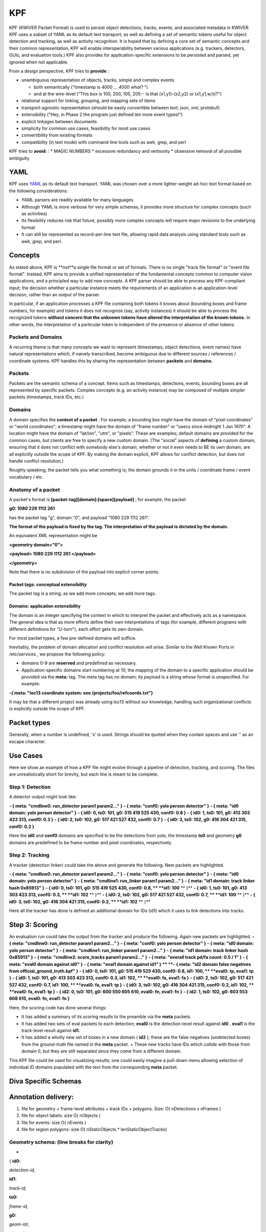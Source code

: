 KPF
===

KPF (KWIVER Packet Format) is used to persist object detections, tracks, events, and associated metadata in KWIVER. 
KPF uses a subset of YAML as its default text transport, as well as defining a set of semantic tokens useful for object detection and tracking, as well as activity recognition. 
It is hoped that by defining a core set of semantic concepts and their common representation, KPF will enable interoperability between various applications (e.g. trackers, detectors, GUIs, and evaluation tools.) 
KPF also provides for application-specific extensions to be persisted and parsed, yet ignored when not applicable.


From a design perspective, KPF tries to **provide** :

* unambiguous representation of objects, tracks, simple and complex events

  + both semantically ("timestamp is 4000 ... *4000 what?* ") 
  + and at the wire-level ("This box is 100, 200, 105, 205-- is that (x1,y1)-(x2,y2) or (x1,y1,w,h)?")

* relational support for linking, grouping, and mapping sets of items
* transport-agnostic representation (should be easily convertible between text, json, xml, protobuf)
* extensibility ("Hey, in Phase 2 the program just defined ten more event types!")
* explicit linkages between documents
* simplicity for common use cases, feasibility for most use cases
* convertibility from existing formats
* compatibility (in text mode) with command-line tools such as awk, grep, and perl

KPF tries to **avoid:** :
* MAGIC NUMBERS
* excessive redundancy and verbosity
* obsessive removal of all possible ambiguity

YAML
----

KPF uses `YAML <http://www.yaml.org>`_ as its default text transport. 
YAML was chosen over a more lighter-weight ad-hoc text format based on the following considerations:

*   YAML parsers are readily available for many languages
*   Although YAML is more verbose for very simple schemas, it provides more structure for complex concepts (such as activities)
*   Its flexibility reduces risk that future, possibly more complex concepts will require major revisions to the underlying format
*   It can still be represented as record-per-line text file, allowing rapid data analysis using standard tools such as awk, grep, and perl.

Concepts
--------

As stated above, KPF is **not**a single file format or set of formats. There is no single "track file format" or "event file format".
Instead, KPF aims to provide a unified representation of the fundamental concepts common to computer vision applications, and a principled way to add new concepts. A KPF parser should be able to process any KPF-compliant input; the decision whether a particular instance meets the requirements of an application is an application-level decision, rather than an output of the parser.


In particular, if an application processes a KPF file containing both tokens it knows about (bounding boxes and frame numbers, for example) and tokens it does not recognize (say, activity instances) it should be able to process the recognized tokens
**without concern that the unknown tokens have altered the interpretation of the known tokens.**
In other words, the interpretation of a particular token is independent of the presence or absence of other tokens.

Packets and Domains
~~~~~~~~~~~~~~~~~~~

A recurring theme is that many concepts we want to represent (timestamps, object detections, event names) have natural representations which, if naively transcribed, become ambiguous due to different sources / references / coordinate systems. KPF handles this by sharing the representation between
**packets**
and
**domains.**

Packets
~~~~~~~

Packets are the semantic schema of a concept. Items such as timestamps, detections, events, bounding boxes are all represented by specific packets. Complex concepts (e.g. an activity instance) may be composed of multiple simpler packets (timestamps, track IDs, etc.)

Domains
~~~~~~~

A domain specifies the
**context of a packet**
. For example, a bounding box might have the domain of "pixel coordinates" or "world coordinates"; a timestamp might have the domain of "frame number" or "usecs since midnight 1 Jan 1970". A location might have the domain of "lat/lon", "utm", or "pixels". These are examples; default domains are provided for the common cases, but clients are free to specify a new custom domain. (The "social" aspects of
**defining**
a custom domain, ensuring that it does not conflict with somebody else's domain, whether or not it even needs to BE its own domain, are all explicitly outside the scope of KPF. By making the domain explicit, KPF allows for conflict detection, but does not handle conflict resolution.)


Roughly speaking, the packet tells you what something is; the domain grounds it in the units / coordinate frame / event vocabulary / etc.

Anatomy of a packet
~~~~~~~~~~~~~~~~~~~

A packet's
format is
**[packet-tag][domain]:[space][payload]**
; for example, the packet


**g0: 1080 229 1112 261**


has the packet tag "g", domain "0", and payload "1080 229 1112 261".


**The format of the payload is fixed by the tag. The interpretation of the payload is dictated by the domain.**


An equivalent XML representation might be


**<geometry domain="0">**

**<payload> 1080 229 1112 261 </payload>**

**</geometry>**


Note that there is no subdivision of the payload into explicit corner points.

Packet tags: conceptual extensibility
^^^^^^^^^^^^^^^^^^^^^^^^^^^^^^^^^^^^^

The packet tag is a string; as we add more concepts, we add more tags.

Domains: application extensibility
^^^^^^^^^^^^^^^^^^^^^^^^^^^^^^^^^^

The domain is an integer specifying the context in which to interpret the packet and effectively acts as a namespace. The general idea is that as more efforts define their own interpretations of tags (for example, different programs with different definitions for "U-turn"), each effort gets its own domain.


For most packet types, a few pre-defined domains will suffice.


Inevitably, the problem of domain allocation and conflict resolution will arise. Similar to the Well Known Ports in
/etc/services
, we propose the following policy:


*   domains 0-9 are
    **reserved**
    and predefined as necessary.



*   Application-specific domains start numbering at 10; the mapping of the domain to a specific application should be provided via the
    **meta:**
    tag. The meta tag has no domain; its payload is a string whose format is unspecified. For example:




**-{ meta: "loc13 coordinate system: see /projects/foo/refcoords.txt"}**


It may be that a different project was already using loc13 without our knowledge; handling such organizational conflicts is explicitly outside the scope of KPF.

Packet types
------------

Generally, when a number is undefined, 'x' is used.
Strings should be quoted when they contain spaces and use '\' as an escape character.


+------------+------------------------+----------------------------+-----------------------------------------------------------------------------------------------------------------------------------------------------------------------------+
| **packet** | **YAML format**        | **definition**             | **pre-defined domains / notes**                                                                                                                                             |
|            |                        |                            |                                                                                                                                                                             |
+------------+------------------------+----------------------------+-----------------------------------------------------------------------------------------------------------------------------------------------------------------------------+
| **id**     | **id**                 | object identifier          | none; may start at 0 but should specify source via a meta packet.                                                                                                           |
|            | **N**                  |                            |                                                                                                                                                                             |
|            | **:**                  |                            |                                                                                                                                                                             |
|            |                        |                            |                                                                                                                                                                             |
|            | *int*                  |                            |                                                                                                                                                                             |
|            |                        |                            |                                                                                                                                                                             |
+------------+------------------------+----------------------------+-----------------------------------------------------------------------------------------------------------------------------------------------------------------------------+
| **ts**     | **ts**                 | timestamp                  | 0: frame number                                                                                                                                                             |
|            | **N**                  |                            |                                                                                                                                                                             |
|            | **:**                  |                            | 1: seconds since beginning of video                                                                                                                                         |
|            | * double*              |                            | 2: usecs since unix Epoch (1 Jan 1970 UTC)                                                                                                                                  |
|            |                        |                            |                                                                                                                                                                             |
+------------+------------------------+----------------------------+-----------------------------------------------------------------------------------------------------------------------------------------------------------------------------+
| **tsr**    | **tsr**                | timestamp range            | (same as ts) (maybe use 'x x' to mean "all the time"?)                                                                                                                      |
|            | **N**                  |                            |                                                                                                                                                                             |
|            | **: [ **               |                            |                                                                                                                                                                             |
|            | *double double*        |                            |                                                                                                                                                                             |
|            | ** ]**                 |                            |                                                                                                                                                                             |
|            |                        |                            |                                                                                                                                                                             |
+------------+------------------------+----------------------------+-----------------------------------------------------------------------------------------------------------------------------------------------------------------------------+
| **loc**    | **loc**                | location                   | 0: pixel coordinates (z is undefined)                                                                                                                                       |
|            | **N**                  |                            | 1: lon / lat / altitude-in-meters                                                                                                                                           |
|            | **:**                  |                            | 2: UTM (e.g "17N 630084 4833438")                                                                                                                                           |
|            |                        |                            |                                                                                                                                                                             |
|            | *x y z*                |                            |                                                                                                                                                                             |
|            |                        |                            | Locations in world coordinates (e.g. via homographies)                                                    |
|            |                        |                            | should use a domain > 9 and specify the homography file used via a **meta ** packet.                                                                                                                                                                  |
|            |                        |                            |                                                                                                                                                                      |
|            |                        |                            |                                                                                                                                                                             |
+------------+------------------------+----------------------------+-----------------------------------------------------------------------------------------------------------------------------------------------------------------------------+
| **g**      | **g**                  | bounding box               | 0: pixel coordinates                                                                                                                                                        |
|            | **N**                  |                            |                                                                                                                                                                             |
|            | **:**                  |                            |                                                                                                                                                                             |
|            |                        |                            |                                                                                                                                                                             |
|            | *x1 y1 x2 y2*          |                            |                                                                                                                                                                             |
|            |                        |                            |                                                                                                                                                                             |
+------------+------------------------+----------------------------+-----------------------------------------------------------------------------------------------------------------------------------------------------------------------------+
| **poly**   | **poly**               | polygon                    | 0: pixel coordinates                                                                                                                                                        |
|            | **N**                  |                            |                                                                                                                                                                             |
|            | **:**                  |                            |                                                                                                                                                                             |
|            |                        |                            |                                                                                                                                                                             |
|            | **[ [**                |                            |                                                                                                                                                                             |
|            | *x1,y1*                |                            |                                                                                                                                                                             |
|            | **] [**                |                            |                                                                                                                                                                             |
|            | *x2,y2*                |                            |                                                                                                                                                                             |
|            | **] ... ]**            |                            |                                                                                                                                                                             |
|            |                        |                            |                                                                                                                                                                             |
+------------+------------------------+----------------------------+-----------------------------------------------------------------------------------------------------------------------------------------------------------------------------+
| **conf**   | **conf**               | confidence or likelihood   | same protocol as id. (Ground-truth should be represented via a 'src: truth' kv packet, rather than a confidence of 1.0.)                                                    |
|            | **N**                  |                            |                                                                                                                                                                             |
|            | **:**                  |                            |                                                                                                                                                                             |
|            |                        |                            |                                                                                                                                                                             |
|            | *double *              |                            |                                                                                                                                                                             |
|            |                        |                            |                                                                                                                                                                             |
+------------+------------------------+----------------------------+-----------------------------------------------------------------------------------------------------------------------------------------------------------------------------+
| **act**    | **act**                | activity                   | 0: VIRAT                                                                                                                                                                    |
|            | **N**                  |                            | 1: vidtk                                                                                                                                                                            |
|            | **:**                  |                            | 2: DIVA                                                                                                                                                                     |
|            | ** **                  |                            |                                                                                                                                                                             |
|            | *activity-name, *      |                            |                                                                                                                                                                     |
|            | *id packet, *          |                            |                                                                                                                                                                             |
|            | **timespan:[{**        |                            |                                                                                                                                                                             |
|            | * tsr-packets *        |                            | Activity names are spelled out. Participating objects should specify timestamp ranges in the same domains as the event itself.                                              |
|            | **}], **               |                            |                                                                                                                                                                             |
|            | *[opt: kv-packet...] * |                            |                                                                                                                                                                             |
|            | **actors: [ { **       |                            | Timespans are represented as arrays of tsr packets to allow for future inclusion of synchronized world clocks.                                                              |
|            | *id-packet, *          |                            |                                                                                                                                                                             |
|            | **timespan:**          |                            |                                                                                                                                                                             |
|            | * *                    |                            |                                                                                                                                                                             |
|            | **[{**                 |                            |                                                                                                                                                                             |
|            | * tsr packets *        |                            |                                                                                                                                                                             |
|            | **}]}**                |                            |                                                                                                                                                                             |
|            | *, (more actors) *     |                            |                                                                                                                                                                             |
|            | **}]**                 |                            |                                                                                                                                                                             |
|            |                        |                            |                                                                                                                                                                             |
+------------+------------------------+----------------------------+-----------------------------------------------------------------------------------------------------------------------------------------------------------------------------+
| **eval**   | **eval**               | evaluation result          | same protocol as id. The result-string is e.g. 'tp' for true positives, 'fa' for false alarms, etc.                                                                         |
|            | **N**                  |                            |                                                                                                                                                                             |
|            | **:**                  |                            |                                                                                                                                                                             |
|            | * result-string*       |                            |                                                                                                                                                                             |
|            |                        |                            |                                                                                                                                                                             |
+------------+------------------------+----------------------------+-----------------------------------------------------------------------------------------------------------------------------------------------------------------------------+
| **a**      | **aN:**                | attribute                  | same protocol as id. Specifies that the named attribute applies in the current scope.                                                                                       |
|            | *attribute_string*     |                            |                                                                                                                                                                             |
|            |                        |                            |                                                                                                                                                                             |
+------------+------------------------+----------------------------+-----------------------------------------------------------------------------------------------------------------------------------------------------------------------------+
| **tag**    | **tag: **              | tag a packet / domain pair | Used to link multiple files, i.e. 'tag: id0 collect5' in file A and 'tag: id3 collect5' in file B essentially means file A's id0 domain is the same as file B's id3 domain. |
|            | *packet string*        |                            |                                                                                                                                                                             |
|            |                        |                            |                                                                                                                                                                             |
+------------+------------------------+----------------------------+-----------------------------------------------------------------------------------------------------------------------------------------------------------------------------+
| **key**    | **key: **              | key / value                | Keys are distinguished from KPF packets as they have no domain integer before the colon, i.e. '                                                                             |
|            | *value*                |                            | **src0:**                                                                                                                                                                   |
|            |                        |                            | ' might be a KPF packet but '                                                                                                                                               |
|            |                        |                            | **src:**                                                                                                                                                                    |
|            |                        |                            | ' is not.                                                                                                                                                                   |
|            |                        |                            |                                                                                                                                                                             |
+------------+------------------------+----------------------------+-----------------------------------------------------------------------------------------------------------------------------------------------------------------------------+


Use Cases
---------

Here we show an example of how a KPF file might evolve through a pipeline of detection, tracking, and scoring. 
The files are unrealistically short for brevity, but each line is meant to be complete.

Step 1: Detection
~~~~~~~~~~~~~~~~~

A detector output might look like:

**- { meta: "cmdline0: run_detector param1 param2..." }**
**- { meta: "conf0: yolo person detector" }**
**- { meta: "id0 domain: yolo person detector" }**
**- { id0: 0, ts0: 101, g0: 515 419 525 430, conf0: 0.8 }**
**- { id0: 1, ts0: 101, g0: 413 303 423 313, conf0: 0.3 }**
**- { id0: 2, ts0: 102, g0: 517 421 527 432, conf0: 0.7 }**
**- { id0: 3, ts0: 102, g0: 416 304 421 315, conf0: 0.2 }**


Here the **id0** and **conf0** domains are specified to be the detections from yolo; 
the timestamp **ts0** and geometry **g0** domains are predefined to be frame number and pixel coordinates, respectively.

Step 2: Tracking
~~~~~~~~~~~~~~~~

A tracker (detection linker) could take the above and generate the following. New packets are highlighted.

**- { meta: "cmdline0: run_detector param1 param2..." }**
**- { meta: "conf0: yolo person detector" }**
**- { meta: "id0 domain: yolo person detector" }**
**- { meta: "cmdline1: run_linker param1 param2..." }**
**- { meta: "id1 domain: track linker hash 0x85913" }**
**- { id0: 0, ts0: 101, g0: 515 419 525 430, conf0: 0.8, ** **id1: 100** ** }**
**- { id0: 1, ts0: 101, g0: 413 303 423 313, conf0: 0.3, ** **id1: 102** ** }**
**- { id0: 2, ts0: 102, g0: 517 421 527 432, conf0: 0.7, ** **id1: 100** ** }**
**- { id0: 3, ts0: 102, g0: 416 304 421 315, conf0: 0.2, ** **id1: 102** ** }**


Here all the tracker has done is defined an additional domain for IDs (id1) which it uses to link detections into tracks.


Step 3: Scoring
---------------
An evaluation run could take the output from the tracker and produce the following. Again new packets are highlighted.
**- { meta: "cmdline0: run_detector param1 param2..." }**
**- { meta: "conf0: yolo person detector" }**
**- { meta: "id0 domain: yolo person detector" }**
**- { meta: "cmdline1: run_linker param1 param2..." }**
**- { meta: "id1 domain: track linker hash 0x85913" }**
**- { meta: "cmdline2: score_tracks param1 param2..." }**
**- { meta: "overall track pd/fa count: 0.5 / 1" }**
**- { meta: "eval0 domain against id0" }**
**- { meta: "eval1 domain against id1" } **
**- { meta: "id2 domain false negatives from official_ground_truth.kpf" }**
**- { id0: 0, ts0: 101, g0: 515 419 525 430, conf0: 0.8, id1: 100, ** **eval0: tp, eval1: tp }**
**- { id0: 1, ts0: 101, g0: 413 303 423 313, conf0: 0.3, id1: 102, ** **eval0: fa, eval1: fa }**
**- { id0: 2, ts0: 102, g0: 517 421 527 432, conf0: 0.7, id1: 100, ** **eval0: fa, eval1: tp }**
**- { id0: 3, ts0: 102, g0: 416 304 421 315, conf0: 0.2, id1: 102, ** **eval0: fa, eval1: tp }**
**- { id2: 0, ts0: 101, g0: 600 550 605 610, eval0: fn, eval1: fn }**
**- { id2: 1, ts0: 102, g0: 603 553 608 615, eval0: fn, eval1: fn }**

Here, the scoring code has done several things:

*   It has added a summary of its scoring results to the preamble via the **meta** packets.
*   It has added two sets of eval packets to each detection; **eval0** is the detection-level result against **id0** , **eval1**
    is the track-level result against **id1.**
*   It has added a wholly new set of boxes in a new domain ( **id2** ); these are the false negatives (undetected boxes) from the ground-truth file named in the **meta** packet.
    +   These new tracks have IDs which collide with those from domain 0, but they are still separated since they come from a different domain.


This KPF file could be used for visualizing results; 
one could easily imagine a pull-down menu allowing selection of individual ID domains populated with the text from the corresponding **meta** packet.

Diva Specific Schemas
---------------------


Annotation delivery:
--------------------

#.  file for geometry + frame-level attributes + track IDs + polygons. Size: O( nDetections
    x nFrames )



#.  file for object labels: size O( nObjects )



#.  file for events: size O( nEvents )



#.  file for region polygons: size O( nStaticObjects * lenStaticObjectTracks)



Geometry schema: (line breaks for clarity)
~~~~~~~~~~~~~~~~~~~~~~~~~~~~~~~~~~~~~~~~~~


-
{
**id0:**

*detection-id,*

**id1:**

*track-id,*

**ts0:**

*frame-id,*

**g0:**

*geom-str,*

**src: **
*source*

[
**occlusion:**
* (medium | heavy )*
]

[
**confN:**

*confidence*
...]

[
**evalN:**

*eval-tag*
...]

[
**polyN:**

*poly-str*

**kv:**

**keyframe**
[
*0|1*
] ]


Example (simple) (line breaks for clarity):


**- { id1: 0, id0: 37, ts0: 37, g0: 432 387 515 444 , **

**src: truth, occlusion: heavy }**


...Detection 37 is associated with track 0 on frame 37, and is a box from image coordinates (432, 387) to (515,444). This detection is ground truth and an annotator has marked the object's occlusion level as "heavy".


Example (slightly more complicated) (line breaks for clarity)


**- { id1: 0, id0: 37, ts0: 37, ts1: 18.5, g0: 432 387 515 444 , **

**src: truth, occlusion: heavy,**

**eval0: fn, eval1: tp }**



Same as previous example, but now with another timestamp (18.5 seconds since the beginning of the video) and results from an evaluation run:
**eval0 **
marked it as a miss (false negative) in the detection domain, while
** eval1 **
found that it was a hit (true positive) in the track domain.

Object label schema:
~~~~~~~~~~~~~~~~~~~~

**- { id1: **
*track-id*
**, obj_type: **
*object_type*
** } **


Examples:


**- { id1: 35 , obj_type: Vehicle }**

**- { id1: 36 , obj_type: Vehicle }**

**- { id1: 5000 , obj_type: Parking_Meter }**

**- { id1: 5001 , obj_type: Dumpster }**

Activity schema:
~~~~~~~~~~~~~~~~

**- { actN: **
*activity name*
**,**
* *
*id_packet*
*, *
**timespan: [{**
*tsr_packet*
**} **
*(... *
*tsr_packet*
*)*
**], src: **
*source*
**, actors: [ {**
*id_packet*
*, *
**timespan: [{**
*tsr_packet*
**} **
*(... *
*tsr_packet*
*)*
**]} **
*(, next actor identification... )*
** ]}**



Example (line breaks for clarity)


**- {act2: Talking, id2: 3, timespan: [{tsr0: [3293, 3314]}],**

**src: truth,**

**actors: [{id1: 9, timespan: [{tsr0: [3293, 3314]}]} ,**

**{id1: 12, timespan: [{tsr0: [3293, 3314]}]} , **
**]}**


This line of YAML can be rendered as a python object via
** **
`http://yaml-online-parser.appspot.com/ <http://yaml-online-parser.appspot.com/>`_
** **
as


**[{'act2': 'Talking',**
** **
**'actors': [{'id1': 9, 'timespan': [{'tsr0': [3293, 3314]}]},**
** **
**{'id1': 12, 'timespan': [{'tsr0': [3293, 3314]}]}],**
** **
**'id2': 3,**
** **
**'src': 'truth',**
** **
**'timespan': [{'tsr0': [3293, 3314]}]}]**



Here the event is parsed as follows:

*   **act2:**
    this is an event in domain 2 (notionally DIVA)



*   **Talking **
    event is 'walking'



*   **id2: 3 **
    event ID is 3 (explicitly also in domain 2, DIVA)



*   **timespan: [{tsr0: [3293, 3314]}] **
    The activity as a whole starts at frame 3293 and ends at 3314. Frame numbers are domain 0 for timestamp range.



*   **actors:... **
    This is an array of the actors participating in the event:

    *   **id1: 9 **
        First actor is track ID 9



    *   **timespan: [{tsr0: [3293, 3314]}] **
        The first actor is participating in the event from frames 3293 to 3314



    *   **id1: 12 **
        Second actor is track ID 12



    *   **timespan: [{tsr0: [3293, 3314]}] **
        The second actor is also participating in the event from frames 3293 to 3314





*   **tsr0: 19 402 **
    event takes place from frames 19 to 402 (in timestamp domain 0)



*   **src truth **
    the event is a ground-truth event (i.e. sourced from "truth"; other detectors would substitute their own sources)




Timestamp ranges are stored as arrays in anticipation that multiple-camera events will be accessible from multiple time reference points (e.g. frames-since-video-start as well as world-clock-time.)

Regions schema:
~~~~~~~~~~~~~~~

Some objects (static objects, scene segmentation) have been annotated as polygons; for example, to delineate "do-not-score" areas. The schema is


**- { id**
**N**
**: **
*id*
**, ts**
**N**
**: **
*timestamp*
**, [ keyframe: (0|1) ], poly**
**N**
**: [[ **
*x0, y0*
** ], [ **
*x1, y1*
** ] **
...
** ]}**


Example:


**- { id1: 1, ts0: 9063, **
**keyframe: 1, poly0: [[ 1435.88, 1 ], [ 1435.88, 68.76 ], [ 1456.88, 68.76 ], [ 1456.88, 1 ], ]}**


This is parsed as:

*   **id1: 1 **
    This polygon pertains to track ID 1



*   **ts0: 9063 **
    This polygon is on frame 0



*   **keyframe: 1 **
    This particular polygon is marked as keyframe (for interpolation)



*   **poly0: [[ 1435.88, 1 ] ... **
    An array of (x,y) points in image coodinates (domain 0).




##

Questions and comments
~~~~~~~~~~~~~~~~~~~~~~

Please send any questions and/or comments to
`roddy.collins@kitware.com <mailto:roddy.collins@kitware.com>`_
.


